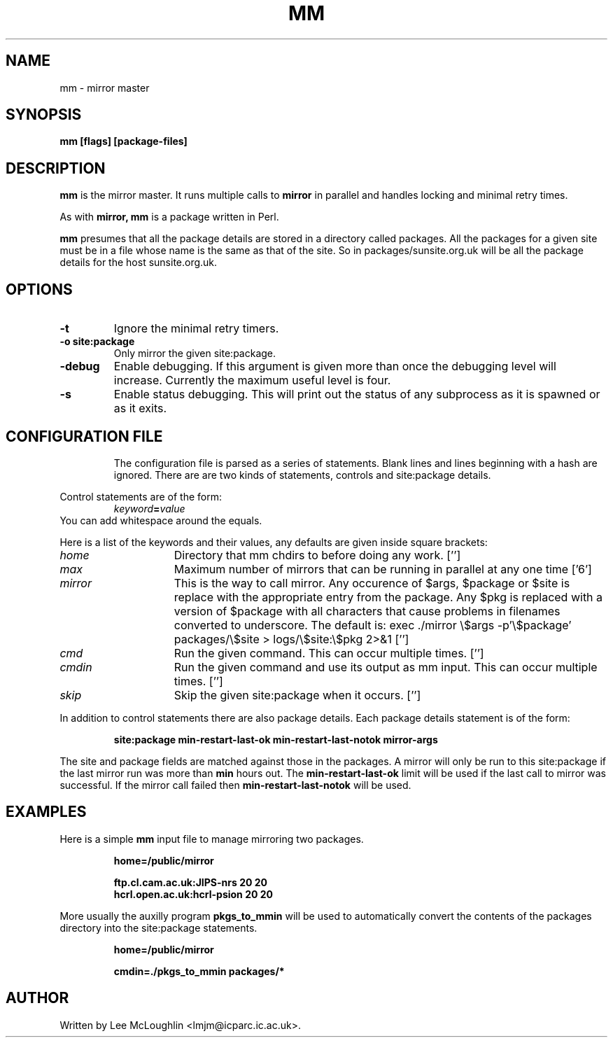 .\"
.\"
.\"
.\" Copyright (C) 1990 - 1998   Lee McLoughlin
.\"
.\" Permission to use, copy, and distribute this software and its
.\" documentation for any purpose with or without fee is hereby granted,
.\" provided that the above copyright notice appear in all copies and
.\" that both that copyright notice and this permission notice appear
.\" in supporting documentation.
.\"
.\" Permission to modify the software is granted, but not the right to
.\" distribute the modified code.  Modifications are to be distributed
.\" as patches to released version.
.\"
.\" This software is provided "as is" without express or implied warranty.
.\"
.\"
.\"
.\" $Id: mm.man,v 2.9 1998/05/29 19:09:58 lmjm Exp lmjm $
.\" $Log: mm.man,v $
.\" Revision 2.9  1998/05/29 19:09:58  lmjm
.\" mostly gone in favour of html
.\"
.\" Revision 2.1  1993/06/28  15:21:58  lmjm
.\" Full 2.1 release
.\"
.\" Revision 1.1  1993/06/22  19:43:32  lmjm
.\" Initial revision
.\"
.TH MM 1L "21 April 1993"
.SH NAME
mm \- mirror master
.SH SYNOPSIS
.B mm
.B [flags] [package-files]
.SH DESCRIPTION
.B mm
is the mirror master.  It runs multiple calls to
.B mirror
in parallel and handles locking and minimal retry times.
.LP
As with
.B mirror,
.B mm
is a package written in Perl.
.LP
.B mm
presumes that all the package details are stored in a directory called
packages.  All the packages for a given site must be in a file whose
name is the same as that of the site.  So in packages/sunsite.org.uk
will be all the package details for the host sunsite.org.uk.
.SH OPTIONS
.TP
.B \-t
Ignore the minimal retry timers.
.TP
.B \-o site:package
Only mirror the given site:package.
.TP
.B \-debug
Enable debugging.  If this argument is given more than once the
debugging level will increase.  Currently the maximum useful level is
four.
.TP
.B \-s
Enable status debugging.  This will print out the status of any
subprocess as it is spawned or as it exits.
.TP -
.SH CONFIGURATION FILE
The configuration file is parsed as a series of statements.
Blank lines and lines beginning with a hash are ignored.
There are are two kinds of statements, controls and site:package details.
.LP
Control statements are of the form:
.PD 0
.IP
.IB keyword = value
.P
.PD
.LP
You can add whitespace around the equals.
.LP
Here is a list of the keywords and their values, any defaults are
given inside square brackets:
.de kV
.TP 15m
.I \\$1
\\$3
.if !'\\$2'' [\\$2]
..
.kV home '' "Directory that mm chdirs to before doing any work.
.kV max '6' "Maximum number of mirrors that can be running in parallel at any one time
.kV mirror '' "This is the way to call mirror.  Any occurence of \
$args, $package or $site is replace with the appropriate entry from \
the package. Any $pkg is replaced with a version of $package with all \
characters that cause problems in filenames converted to underscore. \
The default is: exec ./mirror \e$args -p'\e$package' packages/\e$site > logs/\e$site:\e$pkg 2>&1
.kV cmd '' "Run the given command. This can occur multiple times.
.kV cmdin '' "Run the given command and use its output as mm input. This can occur multiple times.
.kV skip '' "Skip the given site:package when it occurs.
.LP
In addition to control statements there are also package details.
Each package details statement is of the form:
.LP
.RS
.ft B
.nf
site:package min-restart-last-ok min-restart-last-notok mirror-args
.fi
.ft R
.RE
.LP
The site and package fields are matched against those in the packages.
A mirror will only be run to this site:package if the last mirror run
was more than
.B min
hours out.
The 
.B min-restart-last-ok
limit will be used if the last call to mirror was successful.  If the
mirror call failed then
.B min-restart-last-notok
will be used.
.SH EXAMPLES
.LP
Here is a simple
.B mm
input file to manage mirroring two packages.
.LP
.RS
.ft B
.nf
home=/public/mirror

ftp.cl.cam.ac.uk:JIPS-nrs 20 20
hcrl.open.ac.uk:hcrl-psion 20 20
.fi
.ft R
.RE
.LP
More usually the auxilly program
.B pkgs_to_mmin
will be used to automatically convert the contents of the packages
directory into the site:package statements.
.LP
.RS
.ft B
.nf
home=/public/mirror

cmdin=./pkgs_to_mmin packages/*
.fi
.ft R
.RE
.SH AUTHOR
Written by Lee McLoughlin <lmjm@icparc.ic.ac.uk>.
